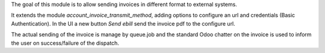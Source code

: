 The goal of this module is to allow sending invoices in different format to external systems.

It extends the module `account_invoice_transmit_method`, adding options to configure an url and credentials (Basic Authentication).
In the UI a new button `Send ebill` send the invoice pdf to the configure url.

The actual sending of the invoice is manage by queue.job and the standard Odoo chatter on the invoice is used to inform the user on success/failure of the dispatch.
